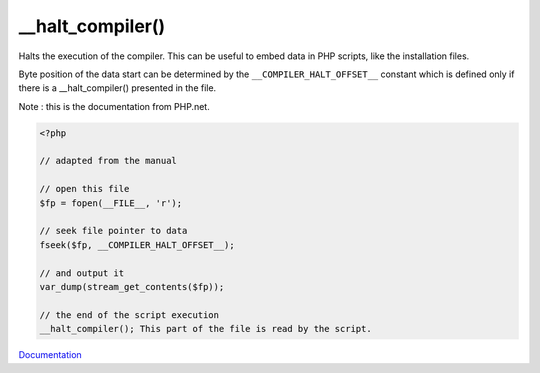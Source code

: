 .. _halt-compiler:
.. meta::
	:description:
		__halt_compiler(): Halts the execution of the compiler.
	:twitter:card: summary_large_image
	:twitter:site: @exakat
	:twitter:title: __halt_compiler()
	:twitter:description: __halt_compiler(): Halts the execution of the compiler
	:twitter:creator: @exakat
	:og:title: __halt_compiler()
	:og:type: article
	:og:description: Halts the execution of the compiler
	:og:url: https://php-dictionary.readthedocs.io/en/latest/dictionary/halt-compiler.ini.html
	:og:locale: en


__halt_compiler()
-----------------

Halts the execution of the compiler. This can be useful to embed data in PHP scripts, like the installation files. 

Byte position of the data start can be determined by the ``__COMPILER_HALT_OFFSET__`` constant which is defined only if there is a __halt_compiler() presented in the file. 

Note : this is the documentation from PHP.net.



.. code-block:: php
   
   
   <?php
   
   // adapted from the manual
   
   // open this file
   $fp = fopen(__FILE__, 'r');
   
   // seek file pointer to data
   fseek($fp, __COMPILER_HALT_OFFSET__);
   
   // and output it
   var_dump(stream_get_contents($fp));
   
   // the end of the script execution
   __halt_compiler(); This part of the file is read by the script.
   


`Documentation <https://www.php.net/manual/en/function.halt-compiler.php>`__
